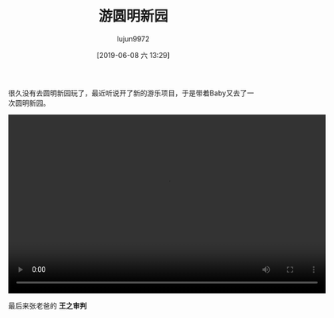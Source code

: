 #+BLOG: baby.lujun9972.win
#+POSTID: 52
#+TITLE: 游圆明新园
#+AUTHOR: lujun9972
#+TAGS: 公园
#+DATE: [2019-06-08 六 13:29]
#+LANGUAGE:  zh-CN
#+STARTUP:  inlineimages
#+OPTIONS:  H:6 num:nil toc:t \n:nil ::t |:t ^:nil -:nil f:t *:t <:nil

很久没有去圆明新园玩了，最近听说开了新的游乐项目，于是带着Baby又去了一次圆明新园。

[[https://raw.githubusercontent.com/lujun9972/baby/master/公园/images/游圆明新园.jpg]]

[[https://raw.githubusercontent.com/lujun9972/baby/master/公园/images/游圆明新园2.jpg]]

[[https://raw.githubusercontent.com/lujun9972/baby/master/公园/images/游圆明新园3.jpg]]


#+begin_export html
  <video class="wp-video-shortcode" width="640" height="360" preload="metadata" controls="controls"><source type="video/mp4" src="https://raw.githubusercontent.com/lujun9972/baby/master/公园/images/游圆明新园.mp4" /><a href="https://raw.githubusercontent.com/lujun9972/baby/master/公园/images/游圆明新园.mp4">https://raw.githubusercontent.com/lujun9972/baby/master/公园/images/游圆明新园.mp4</a></video>
#+end_export

最后来张老爸的 *王之审判*

[[https://raw.githubusercontent.com/lujun9972/baby/master/公园/images/游圆明新园End.jpg]]
